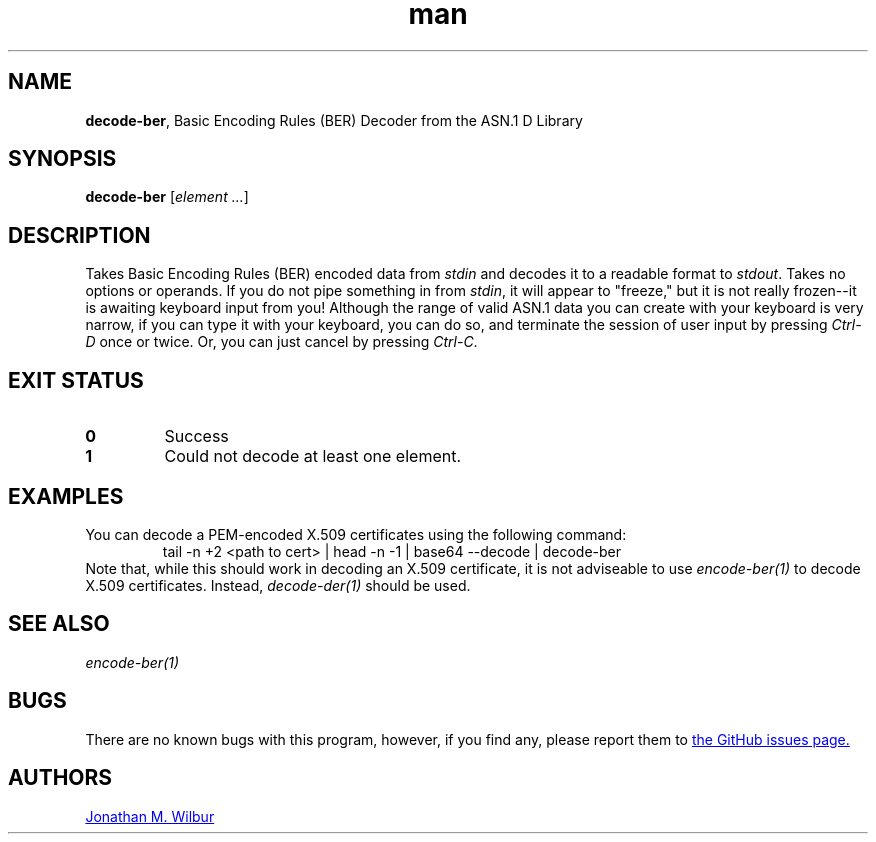 .\" Manpage for decode-ber.
.\" Contact jonathan@wilbur.space to correct errors or typos.
.\"
.\" This man page is released under the following MIT license:
.\"
.\" Copyright (c) 2018 Jonathan M. Wilbur <jonathan@wilbur.space>
.\"
.\" Permission is hereby granted, free of charge, to any person obtaining a copy
.\" of this software and associated documentation files (the "Software"), to deal
.\" in the Software without restriction, including without limitation the rights
.\" to use, copy, modify, merge, publish, distribute, sublicense, and/or sell
.\" copies of the Software, and to permit persons to whom the Software is
.\" furnished to do so, subject to the following conditions:
.\"
.\" The above copyright notice and this permission notice shall be included in all
.\" copies or substantial portions of the Software.
.\"
.\" THE SOFTWARE IS PROVIDED "AS IS", WITHOUT WARRANTY OF ANY KIND, EXPRESS OR
.\" IMPLIED, INCLUDING BUT NOT LIMITED TO THE WARRANTIES OF MERCHANTABILITY,
.\" FITNESS FOR A PARTICULAR PURPOSE AND NONINFRINGEMENT. IN NO EVENT SHALL THE
.\" AUTHORS OR COPYRIGHT HOLDERS BE LIABLE FOR ANY CLAIM, DAMAGES OR OTHER
.\" LIABILITY, WHETHER IN AN ACTION OF CONTRACT, TORT OR OTHERWISE, ARISING FROM,
.\" OUT OF OR IN CONNECTION WITH THE SOFTWARE OR THE USE OR OTHER DEALINGS IN THE
.\" SOFTWARE.
.\"
.TH man 1 "01 Jan 2018" "1.0" "decode-ber man page"
.SH NAME
.BR decode-ber ", Basic Encoding Rules (BER) Decoder from the ASN.1 D Library"
.SH SYNOPSIS
.B decode-ber
.RI [ element
.IR .\|.\|. ]
.SH DESCRIPTION
Takes Basic Encoding Rules (BER) encoded data from
.I stdin
and decodes it to a
readable format to
.IR stdout .
Takes no options or operands. If you do not pipe something in from
.IR stdin ,
it will appear to "freeze," but it is not really frozen\-\-it is awaiting
keyboard input from you! Although the range of valid ASN.1 data you can
create with your keyboard is very narrow, if you can type it with your
keyboard, you can do so, and terminate the session of user input by pressing
.I Ctrl-D
once or twice. Or, you can just cancel by pressing
.IR Ctrl-C .
.SH EXIT STATUS
.TP
.B 0
Success
.TP
.B 1
Could not decode at least one element.
.SH EXAMPLES
You can decode a PEM-encoded X.509 certificates using the following command:
.EX
.RS
tail -n +2 <path to cert> | head -n -1 | base64 --decode | decode-ber
.RE
.EE
Note that, while this should work in decoding an X.509 certificate, it is not
adviseable to use
.I encode-ber(1)
to decode X.509 certificates. Instead,
.I decode-der(1)
should be used.
.SH SEE ALSO
.I encode-ber(1)
.SH BUGS
There are no known bugs with this program, however, if you find any, please
report them to
.UR https://\:github.com/\:JonathanWilbur/\:asn1-d/\:issues
the GitHub issues page.
.UE
.SH AUTHORS
.MT jonathan@\:wilbur.space
Jonathan M. Wilbur
.ME